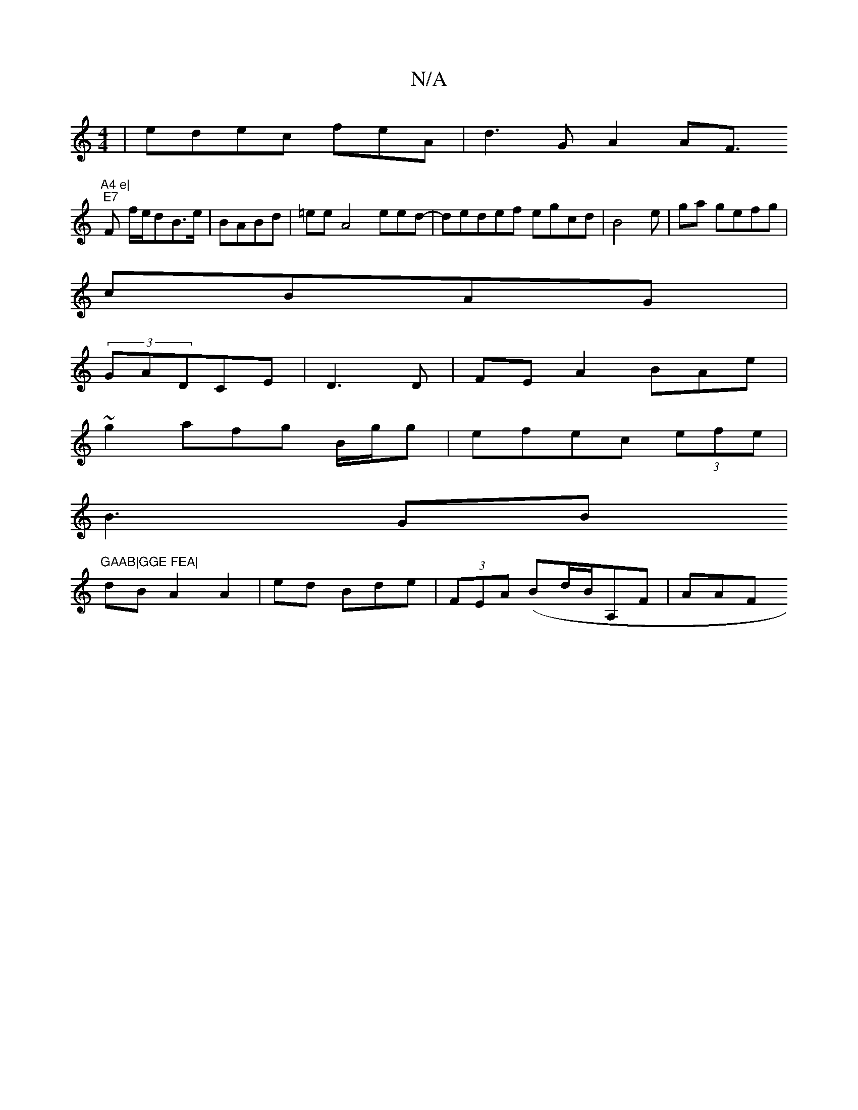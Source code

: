 X:1
T:N/A
M:4/4
R:N/A
K:Cmajor
|edec feA | d3G A2AF>"A4 e|
"E7"F2- f/e/dB>e|BABd |=ee}A4 eed-|dedef egcd|B4e | ga gefg|
cBAG|
(3GADCE| D3D|FE A2 BAe |
~g2afg B/g/g|efec (3efe|
B3 GB "GAAB|GGE FEA|
dB A2A2|ed Bde|(3FEA (Bd/B/A,F|AAF